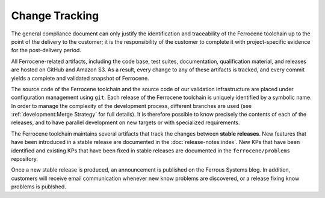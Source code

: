 .. SPDX-License-Identifier: MIT OR Apache-2.0
   SPDX-FileCopyrightText: The Ferrocene Developers

.. default-domain:: qualification

Change Tracking
===============

The general compliance document can only justify the identification and
traceability of the Ferrocene toolchain up to the point of the delivery to
the customer; it is the responsibility of the customer to complete it with
project-specific evidence for the post-delivery period.

All Ferrocene-related artifacts, including the code base, test suites,
documentation, qualification material, and releases are hosted on GitHub and
Amazon S3. As a result, every change to any of these artifacts is tracked, and
every commit yields a complete and validated snapshot of Ferrocene.

The source code of the Ferrocene toolchain and the source code of our validation
infrastructure are placed under configuration management using ``git``. Each
release of the Ferrocene toolchain is uniquely identified by a symbolic name. In
order to manage the complexity of the development process, different branches
are used (see :ref:`development:Merge Strategy` for full details). It is
therefore possible to know precisely the contents of each of the releases, and
to have parallel development on new targets or with specialized requirements.

The Ferrocene toolchain maintains several artifacts that track the changes
between **stable releases**. New features that have been introduced in a stable
release are documented in the :doc:`release-notes:index`. New KPs that have
been identified and existing KPs that have been fixed in stable releases are
documented in the ``ferrocene/problems`` repository.

Once a new stable release is produced, an announcement is published on the
Ferrous Systems blog. In addition, customers will receive email communication
whenever new know problems are discovered, or a release fixing know problems is
publshed.
